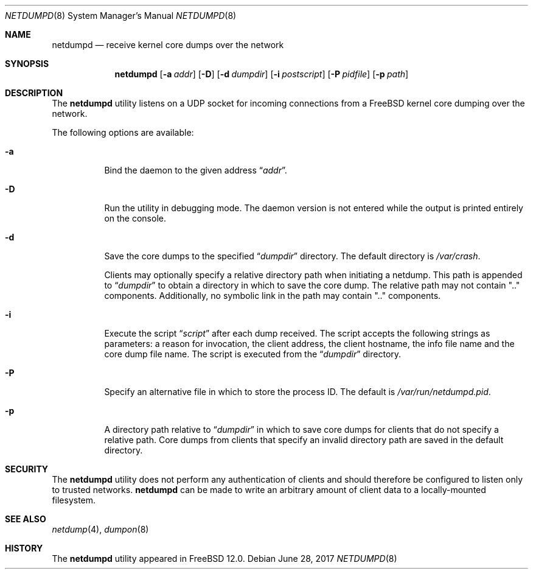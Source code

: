 .\" Copyright (c) 2011 Sandvine Incorporated. All rights reserved.
.\" Copyright (c) 2016-2017 Dell EMC
.\"
.\" Redistribution and use in source and binary forms, with or without
.\" modification, are permitted provided that the following conditions
.\" are met:
.\" 1. Redistributions of source code must retain the above copyright
.\"    notice, this list of conditions and the following disclaimer.
.\" 2. Redistributions in binary form must reproduce the above copyright
.\"    notice, this list of conditions and the following disclaimer in the
.\"    documentation and/or other materials provided with the distribution.
.\"
.\" THIS SOFTWARE IS PROVIDED BY THE AUTHOR AND CONTRIBUTORS ``AS IS'' AND
.\" ANY EXPRESS OR IMPLIED WARRANTIES, INCLUDING, BUT NOT LIMITED TO, THE
.\" IMPLIED WARRANTIES OF MERCHANTABILITY AND FITNESS FOR A PARTICULAR PURPOSE
.\" ARE DISCLAIMED.  IN NO EVENT SHALL THE AUTHOR OR CONTRIBUTORS BE LIABLE
.\" FOR ANY DIRECT, INDIRECT, INCIDENTAL, SPECIAL, EXEMPLARY, OR CONSEQUENTIAL
.\" DAMAGES (INCLUDING, BUT NOT LIMITED TO, PROCUREMENT OF SUBSTITUTE GOODS
.\" OR SERVICES; LOSS OF USE, DATA, OR PROFITS; OR BUSINESS INTERRUPTION)
.\" HOWEVER CAUSED AND ON ANY THEORY OF LIABILITY, WHETHER IN CONTRACT, STRICT
.\" LIABILITY, OR TORT (INCLUDING NEGLIGENCE OR OTHERWISE) ARISING IN ANY WAY
.\" OUT OF THE USE OF THIS SOFTWARE, EVEN IF ADVISED OF THE POSSIBILITY OF
.\" SUCH DAMAGE.
.\"
.\" $FreeBSD$
.\"
.Dd June 28, 2017
.Dt NETDUMPD 8
.Os
.Sh NAME
.Nm netdumpd
.Nd receive kernel core dumps over the network
.Sh SYNOPSIS
.Nm
.Op Fl a Ar addr
.Op Fl D
.Op Fl d Ar dumpdir
.Op Fl i Ar postscript
.Op Fl P Ar pidfile
.Op Fl p Ar path
.Sh DESCRIPTION
The
.Nm
utility listens on a UDP socket for incoming connections from a
.Fx
kernel core dumping over the network.
.Pp
The following options are available:
.Bl -tag -width indent
.It Fl a
Bind the daemon to the given address
.Dq Pa addr .
.It Fl D
Run the utility in debugging mode.
The daemon version is not entered while the output is printed entirely on the
console.
.It Fl d
Save the core dumps to the specified
.Dq Pa dumpdir
directory.
The default directory is
.Pa /var/crash .
.Pp
Clients may optionally specify a relative directory path when initiating a
netdump.
This path is appended to
.Dq Pa dumpdir
to obtain a directory in which to save the core dump.
The relative path may not contain ".." components.
Additionally, no symbolic link in the path may contain ".." components.
.It Fl i
Execute the script
.Dq Pa script
after each dump received.
The script accepts the following strings as parameters: a reason for
invocation, the client address, the client hostname, the info file name and the
core dump file name.
The script is executed from the
.Dq Pa dumpdir
directory.
.It Fl P
Specify an alternative file in which to store the process ID.
The default is
.Pa /var/run/netdumpd.pid .
.It Fl p
A directory path relative to
.Dq Pa dumpdir
in which to save core dumps for clients that do not specify a relative path.
Core dumps from clients that specify an invalid directory path are saved in the
default directory.
.El
.Sh SECURITY
The
.Nm
utility does not perform any authentication of clients and should therefore
be configured to listen only to trusted networks.
.Nm
can be made to write an arbitrary amount of client data to a locally-mounted
filesystem.
.Sh SEE ALSO
.Xr netdump 4 ,
.Xr dumpon 8
.Sh HISTORY
The
.Nm
utility appeared in
.Fx 12.0 .
